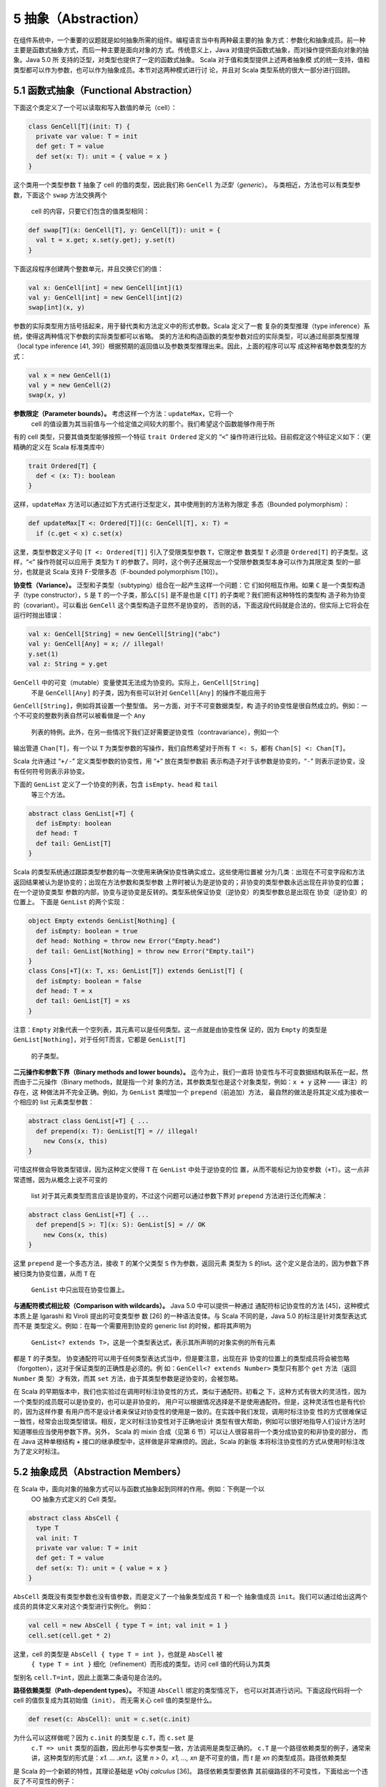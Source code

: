 5 抽象（Abstraction）
---------------------

在组件系统中，一个重要的议题就是如何抽象所需的组件。编程语言当中有两种最主要的抽
象方式：参数化和抽象成员。前一种主要是函数式抽象方式，而后一种主要是面向对象的方
式。传统意义上，Java 对值提供函数式抽象，而对操作提供面向对象的抽象。Java 5.0 所
支持的泛型，对类型也提供了一定的函数式抽象。 Scala 对于值和类型提供上述两者抽象模
式的统一支持，值和类型都可以作为参数，也可以作为抽象成员。本节对这两种模式进行讨
论，并且对 Scala 类型系统的很大一部分进行回顾。

5.1 函数式抽象（Functional Abstraction）
~~~~~~~~~~~~~~~~~~~~~~~~~~~~~~~~~~~~~~~~

下面这个类定义了一个可以读取和写入数值的单元（cell）：

.. code:: Scala

    class GenCell[T](init: T) {
      private var value: T = init
      def get: T = value
      def set(x: T): unit = { value = x }
    }

这个类用一个类型参数 ``T`` 抽象了 cell 的值的类型，因此我们称 ``GenCell`` 为\ *泛型*\ 
（\ *generic*\ ）。 与类相近，方法也可以有类型参数，下面这个 ``swap`` 方法交换两个
 cell 的内容，只要它们包含的值类型相同：

.. code:: Scala

    def swap[T](x: GenCell[T], y: GenCell[T]): unit = {
      val t = x.get; x.set(y.get); y.set(t)
    }

下面这段程序创建两个整数单元，并且交换它们的值：

.. code:: Scala

    val x: GenCell[int] = new GenCell[int](1)
    val y: GenCell[int] = new GenCell[int](2)
    swap[int](x, y)

参数的实际类型用方括号括起来，用于替代类和方法定义中的形式参数。Scala 定义了一套
复杂的类型推理（type inference）系统，使得这两种情况下参数的实际类型都可以省略。
类的方法和构造函数的类型参数对应的实际类型，可以通过局部类型推理（local type 
inference [41, 39]）根据预期的返回值以及参数类型推理出来。因此，上面的程序可以写
成这种省略参数类型的方式：

.. code:: Scala

    val x = new GenCell(1)
    val y = new GenCell(2)
    swap(x, y)

**参数限定（Parameter bounds）。** 考虑这样一个方法：\ ``updateMax``\ ，它将一个
 cell 的值设置为其当前值与一个给定值之间较大的那个。我们希望这个函数能够作用于所
有的 cell 类型，只要其值类型能够按照一个特征 ``trait Ordered`` 定义的 “\ ``<``\ ” 
操作符进行比较。目前假定这个特征定义如下：（更精确的定义在 Scala 标准类库中）

.. code:: Scala

    trait Ordered[T] {
      def < (x: T): boolean
    }

这样，\ ``updateMax`` 方法可以通过如下方式进行泛型定义，其中使用到的方法称为限定
多态（Bounded polymorphism）：

.. code:: Scala

    def updateMax[T <: Ordered[T]](c: GenCell[T], x: T) =
      if (c.get < x) c.set(x)

这里，类型参数定义子句 ``[T <: Ordered[T]]`` 引入了受限类型参数 ``T``\ ，它限定参
数类型 ``T`` 必须是 ``Ordered[T]`` 的子类型。这样，“\ ``<``\ ” 操作符就可以应用于
类型为 ``T`` 的参数了。同时，这个例子还展现出一个受限参数类型本身可以作为其限定类
型的一部分，也就是说 Scala 支持 F-受限多态（F-bounded polymorphism [10]）。

**协变性（Variance）。** 泛型和子类型（subtyping）组合在一起产生这样一个问题：它
们如何相互作用。如果 ``C`` 是一个类型构造子（type constructor），\ ``S`` 是 ``T`` 
的一个子类，那么\ ``C[S]`` 是不是也是 ``C[T]`` 的子类呢？我们把有这种特性的类型构
造子称为协变的（covariant）。可以看出 ``GenCell`` 这个类型构造子显然不是协变的，
否则的话，下面这段代码就是合法的，但实际上它将会在运行时抛出错误：

.. code:: Scala

    val x: GenCell[String] = new GenCell[String]("abc")
    val y: GenCell[Any] = x; // illegal!
    y.set(1)
    val z: String = y.get

``GenCell`` 中的可变（mutable）变量使其无法成为协变的。实际上，\ ``GenCell[String]``
 不是 ``GenCell[Any]`` 的子类，因为有些可以针对 ``GenCell[Any]`` 的操作不能应用于 
``GenCell[String]``\ ，例如将其设置一个整型值。 另一方面，对于不可变数据类型，构
造子的协变性是很自然成立的。例如：一个不可变的整数列表自然可以被看做是一个 ``Any``
 列表的特例。此外，在另一些情况下我们正好需要逆协变性（contravariance），例如一个
输出管道 ``Chan[T]``\ ，有一个以 ``T`` 为类型参数的写操作，我们自然希望对于所有 
``T <: S``\ ，都有 ``Chan[S] <: Chan[T]``\ 。

Scala 允许通过 “\ ``+/-``\ ” 定义类型参数的协变性，用 “\ ``+``\ ” 放在类型参数前
表示构造子对于该参数是协变的，“\ ``-``\ ” 则表示逆协变，没有任何符号则表示非协变。

下面的 ``GenList`` 定义了一个协变的列表，包含 ``isEmpty``\ 、\ ``head`` 和 ``tail``
 等三个方法。

.. code:: Scala

    abstract class GenList[+T] {
      def isEmpty: boolean
      def head: T
      def tail: GenList[T]
    }

Scala 的类型系统通过跟踪类型参数的每一次使用来确保协变性确实成立。这些使用位置被
分为几类：出现在不可变字段和方法返回结果被认为是协变的；出现在方法参数和类型参数
上界时被认为是逆协变的；非协变的类型参数永远出现在非协变的位置；在一个逆协变类型
参数的内部，协变与逆协变是反转的。类型系统保证协变（逆协变）的类型参数总是出现在
协变（逆协变）的位置上。 下面是 ``GenList`` 的两个实现：

.. code:: Scala

    object Empty extends GenList[Nothing] {
      def isEmpty: boolean = true
      def head: Nothing = throw new Error("Empty.head")
      def tail: GenList[Nothing] = throw new Error("Empty.tail")
    }
    class Cons[+T](x: T, xs: GenList[T]) extends GenList[T] {
      def isEmpty: boolean = false
      def head: T = x
      def tail: GenList[T] = xs
    }

注意：\ ``Empty`` 对象代表一个空列表，其元素可以是任何类型。这一点就是由协变性保
证的，因为 ``Empty`` 的类型是 ``GenList[Nothing]``\ ，对于任何T而言，它都是 ``GenList[T]``
 的子类型。

**二元操作和参数下界（Binary methods and lower bounds）。** 迄今为止，我们一直将
协变性与不可变数据结构联系在一起，然而由于二元操作（Binary methods，就是指一个对
象的方法，其参数类型也是这个对象类型，例如：\ ``x + y`` 这种 —— 译注）的存在，这
种做法并不完全正确。例如，为 ``GenList`` 类增加一个 ``prepend``\ （前追加）方法，
最自然的做法是将其定义成为接收一个相应的 list 元素类型参数：

.. code:: Scala

    abstract class GenList[+T] { ...
      def prepend(x: T): GenList[T] = // illegal!
        new Cons(x, this)
    }

可惜这样做会导致类型错误，因为这种定义使得 ``T`` 在 ``GenList`` 中处于逆协变的位
置，从而不能标记为协变参数（\ ``+T``\ ）。这一点非常遗憾，因为从概念上说不可变的
 list 对于其元素类型而言应该是协变的，不过这个问题可以通过参数下界对 ``prepend``
 方法进行泛化而解决：

.. code:: Scala

    abstract class GenList[+T] { ...
      def prepend[S >: T](x: S): GenList[S] = // OK
        new Cons(x, this)
    }

这里 ``prepend`` 是一个多态方法，接收 ``T`` 的某个父类型 ``S`` 作为参数，返回元素
类型为 ``S`` 的list。这个定义是合法的，因为参数下界被归类为协变位置，从而 ``T`` 在
 ``GenList`` 中只出现在协变位置上。

**与通配符模式相比较（Comparison with wildcards）。** Java 5.0 中可以提供一种通过
通配符标记协变性的方法 [45]，这种模式本质上是 Igarashi 和 Viroli 提出的可变类型参
数 [26] 的一种语法变体。与 Scala 不同的是，Java 5.0 的标注是针对类型表达式而不是
类型定义。例如：在每一个需要用到协变的 generic list 的时候，都将其声明为
 ``GenList<? extends T>``\ ，这是一个类型表达式，表示其所声明的对象实例的所有元素
都是 ``T`` 的子类型。 协变通配符可以用于任何类型表达式当中，但是要注意，出现在非
协变的位置上的类型成员将会被忽略（forgotten），这对于保证类型的正确性是必须的。例
如：\ ``GenCell<? extends Number>`` 类型只有那个 ``get`` 方法（返回 ``Number`` 类
型）才有效，而其 ``set`` 方法，由于其类型参数是逆协变的，会被忽略。

在 Scala 的早期版本中，我们也实验过在调用时标注协变性的方式，类似于通配符。初看之
下，这种方式有很大的灵活性，因为一个类型的成员既可以是协变的，也可以是非协变的，
用户可以根据情况选择是不是使用通配符。但是，这种灵活性也是有代价的，因为这样作要
有用户而不是设计者来保证对协变性的使用是一致的。在实践中我们发现，调用时标注协变
性的方式很难保证一致性，经常会出现类型错误。相反，定义时标注协变性对于正确地设计
类型有很大帮助，例如可以很好地指导人们设计方法时知道哪些应当使用参数下界。另外，
Scala 的 mixin 合成（见第 6 节）可以让人很容易将一个类分成协变的和非协变的部分，
而在 Java 这种单根结构 + 接口的继承模型中，这样做是非常麻烦的。因此，Scala 的新版
本将标注协变性的方式从使用时标注改为了定义时标注。

5.2 抽象成员（Abstraction Members）
~~~~~~~~~~~~~~~~~~~~~~~~~~~~~~~~~~~

在 Scala 中，面向对象的抽象方式可以与函数式抽象起到同样的作用。例如：下例是一个以
 OO 抽象方式定义的 Cell 类型。

.. code:: Scala

    abstract class AbsCell {
      type T
      val init: T
      private var value: T = init
      def get: T = value
      def set(x: T): unit = { value = x }
    }

``AbsCell`` 类既没有类型参数也没有值参数，而是定义了一个抽象类型成员 ``T`` 和一个
抽象值成员 ``init``\ 。我们可以通过给出这两个成员的具体定义来对这个类型进行实例化。
例如：

.. code:: Scala

    val cell = new AbsCell { type T = int; val init = 1 }
    cell.set(cell.get * 2)

这里，cell 的类型是 ``AbsCell { type T = int }``\ ，也就是 ``AbsCell`` 被
 ``{ type T = int }`` 细化（refinement）而形成的类型。访问 cell 值的代码认为其类
型别名 ``cell.T=int``\ ，因此上面第二条语句是合法的。

**路径依赖类型（Path-dependent types）。** 不知道 ``AbsCell`` 绑定的类型情况下，
也可以对其进行访问。下面这段代码将一个 cell 的值恢复成为其初始值（\ ``init``\ ），
而无需关心 cell 值的类型是什么。

.. code:: Scala

      def reset(c: AbsCell): unit = c.set(c.init)

为什么可以这样做呢？因为 ``c.init`` 的类型是 ``c.T``\ ，而 ``c.set`` 是
 ``c.T => unit`` 类型的函数，因此形参与实参类型一致，方法调用是类型正确的。 ``c.T``
 是一个路径依赖类型的例子，通常来讲，这种类型的形式是：\ *x1. ...  .xn.t*\ ，这里
 *n > 0*\ ，\ *x1, ..., xn* 是不可变的值，而 *t* 是 *xn* 的类型成员。路径依赖类型
是 Scala 的一个新颖的特性，其理论基础是 *νObj calculus* [36]。 路径依赖类型要依靠
其前缀路径的不可变性，下面给出一个违反了不可变性的例子：

.. code:: Scala

    var flip = false
    def f(): AbsCell = {
      flip = !flip
      if (flip) new AbsCell { type T = int; val init = 1 }
      else new AbsCell { type T = String; val init = "" }
    }
    f().set(f().get) // illegal! 

在上例中，每一次调用 ``f()`` 分别返回 ``int`` 和 ``String`` 类型的值，因此最后一
句是错误的，因为它要将 ``String`` 类型的值赋给一个 ``int`` 值的 cell。Scala 类型
系统禁止这种调用，因为 ``f().get`` 的类型是 ``f().T``\ ，而这不是一个有效类型，因
为 ``f()`` 不是一个有效路径。

**类型选择与单例类型（Type selection and singleton types）。** 在 Java 中，类型定
义可以嵌套，嵌套类型用其外部类型做前缀的形态表示。在 Scala 中，则通过 “外部类型#
内部类型”（\ ``Outer#Inner``\ ）的方式来表示，“\ ``#``\ ” 就称作类型选择（Type
 Selection）。从概念上说，这与路径依赖类型（例如：\ ``p.Inner``\ ）不同，因为 ``p``
 是一个值，不是一个类型。进一步而言，\ ``Outer#t`` 也是一个无效表达式，如果 ``t``
 是一个定义在 ``Outer`` 中的抽象类型的话。 实际上，路径依赖类型可以被扩展成为类型
选择，\ ``p.t`` 可以看做是 ``p.type#t``\ ，这里 ``p.type`` 就称作单例类型，仅代表
 ``p`` 所指向对象的类型。单例类型本身对于支持方法调用串接很有作用，考虑如下代码：
\ ``C`` 有一个 ``incr`` 方法，对其值 ``+1``\ ，其子类 ``D`` 由一个 ``decr`` 方法，
对其值 ``-1``\ 。

.. code:: Scala

    class C {
      protected var x = 0
      def incr: this.type = { x = x + 1; this }
    }
    class D extends C {
      def decr: this.type = { x = x - 1; this }
    }

从而我们可以将相关调用串接起来：

.. code:: Scala

    val d = new D; d.incr.decr

如果没有 ``this.type`` 这个单例类型，上述调用是非法的，因为 ``d.incr`` 的类型应该
是 ``C``\ ，但 ``C`` 并没有 ``decr`` 方法。从这个意义上说，\ ``this.type`` 类似于
 Kim Bruce 的 mytype [29] 的一个协变的使用方式。

**族多态和self类型（Family polymorphism and self types）。** Scala 的抽象类型概念
非常适合于描述相互之间协变的一族（families）类型，这种概念称作族多态。例如：考虑
 publish/subscribe 模式，它有两个主要类型：subjects 和 observers。Subjects 定义了
 ``subscribe`` 方法，用于给 observers 进行注册，同时还有一个 ``publish`` 方法，用
于通知所有的注册者；通知是通过调用所有注册者的 ``notify`` 方法实现的。一般来说，
当 subject 的状态发生改变时，会调用 ``publish`` 方法。一个 subject 可以有多个 observers，
一个 observer 也可以观察多个 subject。\ ``subscribe`` 方法一般用 observer 的标识
为参数，而 ``notify`` 方法则以发出通知的 subject 对象为参数。因此，这两个类型在方
法签名中都引用到了对方。 这个模式的所有要素都在如下系统中：

.. code:: Scala

    abstract class SubjectObserver {
      type S <: Subject
      type O <: Observer
      abstract class Subject requires S {
        private var observers: List[O] = List()
        def subscribe(obs: O) =
          observers = obs :: observers
        def publish =
          for (val obs <- observers) obs.notify(this)
      }
      
      trait Observer {
        def notify(sub: S): unit
      }
    }

顶层的 ``SubjectObserver`` 类包含两个类成员：一个用于 subject，一个用于 observer。
\ ``Subject`` 类定义了 ``subscribe`` 方法和 ``publish`` 方法，并且维护一个所有注
册的 observer 的列表。\ ``Observer`` 这个 ``trait`` 只定义了一个抽象方法 ``notify``\ 。 
需要注意的是，\ ``Subject`` 和 ``Observer`` 并没有直接引用对方，因为这种 “硬” 引
用将会影响客户代码对这些类进行协变的扩展。相反，\ ``SubjectOberver`` 定义了两个抽
象类型 ``S`` 和\ ``O``\ ，分别以 ``Subject`` 和 ``Observer`` 作为上界。\ ``Subject``
 和 ``Observer`` 的类型分别通过这两个抽象类型引用对方。 另外还要注意，\ ``Subject``
 类使用了一个特殊的标注 ``requires``\ ：

.. code:: Scala

    abstract class Subject requires S { ...

这个标注表示 ``Subject`` 类只能作为 ``S`` 的某个子类被实例化，这里 ``S`` 被称作
 ``Subject`` 的 self-type。在定义一个类的时候，如果指定了 self-type，则这个类定义
中出现的所有 ``this`` 都被认为属于这个 self-type 类型，否则被认为是这个类本身。在
 ``Subject`` 类中，必须将 self-type 指定为 ``S``\ ，才能保证 ``obs.notify(this)``
 调用类型正确。 Self-type 可以是任意类型，并不一定与当前正在定义的类型相关。依靠
如下两个约束，类型正确性仍然可以得到保证：(1) 一个类型的 self-type 必须是其所有父
类型的子类，(2) 当使用 ``new`` 对一个类进行实例化时，编译器将检查其 self-type 必
须是这个类的父类。 这个 publish/subscribe 模式中所定义的机制可以通过继承
 ``SubjectObserver``\ ，并定义应用相关的 ``Subject`` 和 ``Observer`` 类来使用。例
如下面的 ``SensorReader`` 对象，将传感器（sensors）作为 subjects，而将显示器
（displays）作为 observers。

.. code:: Scala

    object SensorReader extends SubjectObserver {
      type S = Sensor
      type O = Display
      abstract class Sensor extends Subject {
        val label: String
        var value: double = 0.0
        def changeValue(v: double) = {
          value = v
          publish
        }
      }
      
      class Display extends Observer {
        def println(s: String) = ...
        def notify(sub: Sensor) =
          println(sub.label + " has value " + sub.value)
      }
    }

在这个对象中，\ ``S`` 被 ``Sensor`` 限定，而 ``O`` 被 ``Display`` 限定，从而原先
的两个抽象类型现在分别通过覆盖而获得定义，这种 “系绳节”（“tying the knot”）在创建
对象实例的时候是必须的。当然，用户也可以再定义一个抽象的 ``SensorReader`` 类型，
未来再通过继承进行实例化。此时，这两个抽象类型也可以通过抽象类型来覆盖，如：

.. code:: scala

    class AbsSensorReader extends SubjectObserver {
      type S <: Sensor
      type O <: Display
      ...
    }

下面的代码演示了 ``SensorReader`` 如何使用：

.. code:: scala

    object Test {
      import SensorReader._
      val s1 = new Sensor { val label = "sensor1" }
      val s2 = new Sensor { val label = "sensor2" }
      def main(args: Array[String]) = {
        val d1 = new Display; val d2 = new Display
        s1.subscribe(d1); s1.subscribe(d2)
        s2.subscribe(d1)
        s1.changeValue(2); s2.changeValue(3)
      }
    }

另外值得注意的是其中的 ``import`` 语句，它使 ``Test`` 可以直接访问 ``SensorReader``
 的成员，而无需前缀。Scala 的 ``import`` 比 Java 中用法更广泛，可以在任何地方使用，
可以从任何对象中导入成员，而不仅仅从一个 ``package`` 中。

5.3 用抽象类型建立泛型模型（Modeling Generics with Abstract Types）
~~~~~~~~~~~~~~~~~~~~~~~~~~~~~~~~~~~~~~~~~~~~~~~~~~~~~~~~~~~~~~~~~~~

一种语言里有两套抽象语法体系肯定会让人产生对这种语言复杂性的疑问：能不能就用一种
形式化体系来实现？本节当中我们将会展示，函数式的类型抽象机制（也就是泛型）实际上
可以通过面向对象的类型抽象机制（也就是抽象类型）来表达。这种表达方式的思路如下所
述： 假定一个参数化类型 ``C`` 有一个类型参数 ``t``\ （可以直接推广到多个类型参数
的情况），那么这种表达方式有四个关键组成部分：分别是类型自身的定义、类型实例的创
建、基类构造子的调用以及这个类的类型实例（type instances）。

1. 类型定义，\ ``C`` 的定义可以重写如下：

.. code:: scala

   class C { 
     type t
     /* rest of class */
   }


也就是说，\ ``C`` 的类型参数可以用其抽象成员来重新定义。如果类型参数有上界或者下
界，则可以带到抽象成员的定义上。类型参数的协变性则不带到抽象成员的定义上，参见第
 4 点。

2. 以 ``T`` 为参数创建实例的调用：\ ``new C[T]`` 可以写成：

.. code:: scala

   new C { type t = T }

3. 如果 ``C[T]`` 出现在调用基类构造符的场合，则其子类的定义将会进行如下扩充：

.. code:: scala

   type t = T

4. 每一个 ``C[T]`` 形式的类型定义都被扩充为如下的细化形式：

   - ``C { type t =  T }`` 如果 ``t`` 被声明为非协变
   - ``C { type t <: T }`` 如果 ``t`` 被声明为协变
   - ``C { type t >: T }`` 如果 ``t`` 被声明为逆协变

这种表达方式在一种情况下会有问题：命名冲突。这是因为参数的名称成为了类的成员，可
能和其他成员冲突，包括其父类的类型参数转化成的成员。这种冲突可以通过重命名解决，
例如给每个类型名称指定一个唯一数字标识。

两种抽象模式之间可以转换，对于一种语言还是有价值的，因为可以降低其内在的概念复杂
性。例如，Scala 的泛型，实际上就是一种语法糖，完全可以被抽象类型替代掉。既然如此，
也许会有人问，这种语法糖有没有必要性？或者说为什么不只用抽象类型呢，这样可以使语
法本身简化很多。实际上，Scala 中引入泛型有两重意义：首先，手工把泛型转化为成为抽
象类型表达形式并不那么简单，不仅会丧失语法的简洁性，而且还可能带来前述的命名冲突
等问题。其次，泛型和抽象类型在 Scala 中一般扮演不同的角色，泛型一般用于类型的实例
化，而抽象类型主要用于在调用者代码中对相应的抽象类型进行引用。后者主要来自于两个
场合：一个是有人需要在客户代码中隐藏相关类型信息，用于构造类似于SML模式的模块系统。
另一个是在子类中协变地继承父类的类型，从而获得族多态。

可能有人会问，那么是否可以反过来用泛型来替代抽象类型呢？一些对于两种抽象方式都支
持的系统进行的研究 [27] 证实，这样做要困难得多，至少整个程序都需要重写。不仅如此，
如果系统要实现受限多态的话，重写类型上/下界的部分会呈平方级增长 [8]。实际上这一点
也不奇怪，因为这两种类型体系的理论基础就不同，泛型（不带 F-界的）可以用 F\ :sub:`<:`\ 
系统来表达 [11]，而抽象类型则建立在类型依赖的基础之上。后者比前者的表现力更强，例如，
带路径依赖类型的 *νObj* 演算是可以涵盖 F\ :sub:`<:`\ 的。

